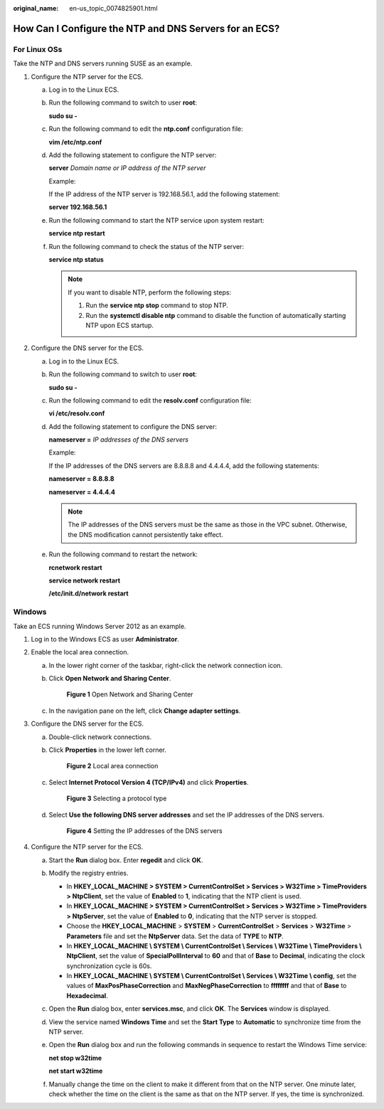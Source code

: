 :original_name: en-us_topic_0074825901.html

.. _en-us_topic_0074825901:

How Can I Configure the NTP and DNS Servers for an ECS?
=======================================================

For Linux OSs
-------------

Take the NTP and DNS servers running SUSE as an example.

#. Configure the NTP server for the ECS.

   a. Log in to the Linux ECS.

   b. Run the following command to switch to user **root**:

      **sudo su -**

   c. Run the following command to edit the **ntp.conf** configuration file:

      **vim /etc/ntp.conf**

   d. Add the following statement to configure the NTP server:

      **server** *Domain name or IP address of the NTP server*

      Example:

      If the IP address of the NTP server is 192.168.56.1, add the following statement:

      **server 192.168.56.1**

   e. Run the following command to start the NTP service upon system restart:

      **service ntp restart**

   f. Run the following command to check the status of the NTP server:

      **service ntp status**

      .. note::

         If you want to disable NTP, perform the following steps:

         #. Run the **service ntp stop** command to stop NTP.
         #. Run the **systemctl disable ntp** command to disable the function of automatically starting NTP upon ECS startup.

#. Configure the DNS server for the ECS.

   a. Log in to the Linux ECS.

   b. Run the following command to switch to user **root**:

      **sudo su -**

   c. Run the following command to edit the **resolv.conf** configuration file:

      **vi /etc/resolv.conf**

   d. Add the following statement to configure the DNS server:

      **nameserver =** *IP addresses of the DNS servers*

      Example:

      If the IP addresses of the DNS servers are 8.8.8.8 and 4.4.4.4, add the following statements:

      **nameserver = 8.8.8.8**

      **nameserver = 4.4.4.4**

      .. note::

         The IP addresses of the DNS servers must be the same as those in the VPC subnet. Otherwise, the DNS modification cannot persistently take effect.

   e. Run the following command to restart the network:

      **rcnetwork restart**

      **service network restart**

      **/etc/init.d/network restart**

Windows
-------

Take an ECS running Windows Server 2012 as an example.

#. Log in to the Windows ECS as user **Administrator**.
#. Enable the local area connection.

   a. In the lower right corner of the taskbar, right-click the network connection icon.

   b. Click **Open Network and Sharing Center**.


      .. figure:: /_static/images/en-us_image_0280665155.png
         :alt: **Figure 1** Open Network and Sharing Center

         **Figure 1** Open Network and Sharing Center

   c. In the navigation pane on the left, click **Change adapter settings**.

#. Configure the DNS server for the ECS.

   a. Double-click network connections.

   b. Click **Properties** in the lower left corner.


      .. figure:: /_static/images/en-us_image_0280664270.png
         :alt: **Figure 2** Local area connection

         **Figure 2** Local area connection

   c. Select **Internet Protocol Version 4 (TCP/IPv4)** and click **Properties**.


      .. figure:: /_static/images/en-us_image_0280664288.png
         :alt: **Figure 3** Selecting a protocol type

         **Figure 3** Selecting a protocol type

   d. Select **Use the following DNS server addresses** and set the IP addresses of the DNS servers.


      .. figure:: /_static/images/en-us_image_0280664482.png
         :alt: **Figure 4** Setting the IP addresses of the DNS servers

         **Figure 4** Setting the IP addresses of the DNS servers

#. Configure the NTP server for the ECS.

   a. Start the **Run** dialog box. Enter **regedit** and click **OK**.

   b. Modify the registry entries.

      -  In **HKEY_LOCAL_MACHINE > SYSTEM > CurrentControlSet > Services > W32Time > TimeProviders > NtpClient**, set the value of **Enabled** to **1**, indicating that the NTP client is used.
      -  In **HKEY_LOCAL_MACHINE > SYSTEM > CurrentControlSet > Services > W32Time > TimeProviders > NtpServer**, set the value of **Enabled** to **0**, indicating that the NTP server is stopped.
      -  Choose the **HKEY_LOCAL_MACHINE** > **SYSTEM** > **CurrentControlSet** > **Services** > **W32Time** > **Parameters** file and set the **NtpServer** data. Set the data of **TYPE** to **NTP**.
      -  In **HKEY_LOCAL_MACHINE \\ SYSTEM \\ CurrentControlSet \\ Services \\ W32Time \\ TimeProviders \\ NtpClient**, set the value of **SpecialPollInterval** to **60** and that of **Base** to **Decimal**, indicating the clock synchronization cycle is 60s.
      -  In **HKEY_LOCAL_MACHINE \\ SYSTEM \\ CurrentControlSet \\ Services \\ W32Time \\ config**, set the values of **MaxPosPhaseCorrection** and **MaxNegPhaseCorrection** to **ffffffff** and that of **Base** to **Hexadecimal**.

   c. Open the **Run** dialog box, enter **services.msc**, and click **OK**. The **Services** window is displayed.

   d. View the service named **Windows Time** and set the **Start Type** to **Automatic** to synchronize time from the NTP server.

   e. Open the **Run** dialog box and run the following commands in sequence to restart the Windows Time service:

      **net stop w32time**

      **net start w32time**

   f. Manually change the time on the client to make it different from that on the NTP server. One minute later, check whether the time on the client is the same as that on the NTP server. If yes, the time is synchronized.
